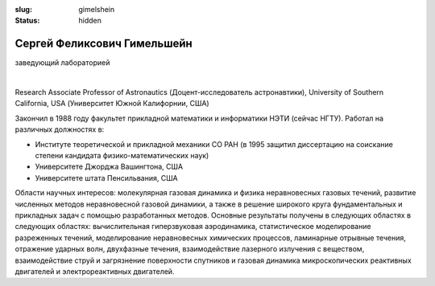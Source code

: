 
:slug: gimelshein
:status: hidden    


Сергей Феликсович Гимельшейн
############################
заведующий лабораторией 

|

Research Associate Professor of Astronautics (Доцент-исследователь астронавтики), University of Southern California, USA  (Университет Южной Калифорнии, США)

Закончил в 1988 году факультет прикладной математики и информатики НЭТИ (сейчас НГТУ). 
Работал на различных  должностях в: 

- Институте теоретической и прикладной механики СО РАН (в 1995 защитил диссертацию на соискание степени кандидата  физико-математических наук)

- Университете Джорджа Вашингтона, США

- Университете штата Пенсильвания, США

Области научных интересов: молекулярная газовая динамика и физика неравновесных газовых течений, 
развитие численных методов неравновесной газовой динамики, а также в решение 
широкого круга фундаментальных и прикладных задач с помощью разработанных методов. 
Основные результаты получены в следующих областях в следующих областях:  
вычислительная гиперзвуковая аэродинамика, статистическое моделирование 
разреженных течений, моделирование неравновесных химических процессов, 
ламинарные отрывные течения, отражение ударных волн, двухфазные течения, 
взаимодействие лазерного излучения с веществом, взаимодействие струй и 
загрязнение поверхности спутников и  газовая динамика микроскопических 
реактивных двигателей и электрореактивных двигателей. 
